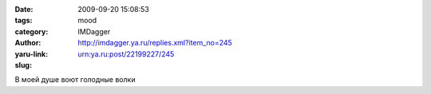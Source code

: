 

:date: 2009-09-20 15:08:53
:tags: 
:category: mood
:author: IMDagger
:yaru-link: http://imdagger.ya.ru/replies.xml?item_no=245
:slug: urn:ya.ru:post/22199227/245

В моей душе воют голодные волки

